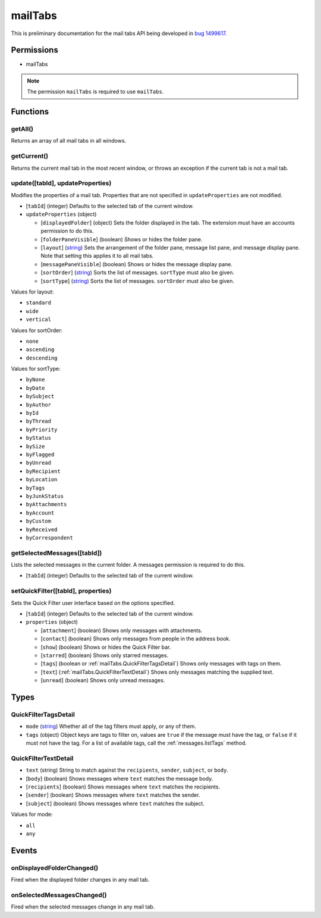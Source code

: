 ========
mailTabs
========

This is preliminary documentation for the mail tabs API being developed in `bug 1499617`__.

__ https://bugzilla.mozilla.org/show_bug.cgi?id=1499617

Permissions
===========

- mailTabs

.. note::

  The permission ``mailTabs`` is required to use ``mailTabs``.

Functions
=========

.. _mailTabs.getAll:

getAll()
--------

Returns an array of all mail tabs in all windows.

.. _mailTabs.getCurrent:

getCurrent()
------------

Returns the current mail tab in the most recent window, or throws an exception if the current tab is not a mail tab.

.. _mailTabs.update:

update([tabId], updateProperties)
---------------------------------

Modifies the properties of a mail tab. Properties that are not specified in ``updateProperties`` are not modified.

- [``tabId``] (integer) Defaults to the selected tab of the current window.
- ``updateProperties`` (object)

  - [``displayedFolder``] (object) Sets the folder displayed in the tab. The extension must have an accounts permission to do this.
  - [``folderPaneVisible``] (boolean) Shows or hides the folder pane.
  - [``layout``] (`string <enum_layout_>`_) Sets the arrangement of the folder pane, message list pane, and message display pane. Note that setting this applies it to all mail tabs.
  - [``messagePaneVisible``] (boolean) Shows or hides the message display pane.
  - [``sortOrder``] (`string <enum_sortOrder_>`_) Sorts the list of messages. ``sortType`` must also be given.
  - [``sortType``] (`string <enum_sortType_>`_) Sorts the list of messages. ``sortOrder`` must also be given.

.. _enum_layout:

Values for layout:

- ``standard``
- ``wide``
- ``vertical``

.. _enum_sortOrder:

Values for sortOrder:

- ``none``
- ``ascending``
- ``descending``

.. _enum_sortType:

Values for sortType:

- ``byNone``
- ``byDate``
- ``bySubject``
- ``byAuthor``
- ``byId``
- ``byThread``
- ``byPriority``
- ``byStatus``
- ``bySize``
- ``byFlagged``
- ``byUnread``
- ``byRecipient``
- ``byLocation``
- ``byTags``
- ``byJunkStatus``
- ``byAttachments``
- ``byAccount``
- ``byCustom``
- ``byReceived``
- ``byCorrespondent``

.. _mailTabs.getSelectedMessages:

getSelectedMessages([tabId])
----------------------------

Lists the selected messages in the current folder. A messages permission is required to do this.

- [``tabId``] (integer) Defaults to the selected tab of the current window.

.. _mailTabs.setQuickFilter:

setQuickFilter([tabId], properties)
-----------------------------------

Sets the Quick Filter user interface based on the options specified.

- [``tabId``] (integer) Defaults to the selected tab of the current window.
- ``properties`` (object)

  - [``attachment``] (boolean) Shows only messages with attachments.
  - [``contact``] (boolean) Shows only messages from people in the address book.
  - [``show``] (boolean) Shows or hides the Quick Filter bar.
  - [``starred``] (boolean) Shows only starred messages.
  - [``tags``] (boolean or :ref:`mailTabs.QuickFilterTagsDetail`) Shows only messages with tags on them.
  - [``text``] (:ref:`mailTabs.QuickFilterTextDetail`) Shows only messages matching the supplied text.
  - [``unread``] (boolean) Shows only unread messages.

Types
=====

.. _mailTabs.QuickFilterTagsDetail:

QuickFilterTagsDetail
---------------------

- ``mode`` (`string <enum_mode_>`_) Whether all of the tag filters must apply, or any of them.
- ``tags`` (object) Object keys are tags to filter on, values are ``true`` if the message must have the tag, or ``false`` if it must not have the tag. For a list of available tags, call the :ref:`messages.listTags` method.

.. _mailTabs.QuickFilterTextDetail:

QuickFilterTextDetail
---------------------

- ``text`` (string) String to match against the ``recipients``, ``sender``, ``subject``, or ``body``.
- [``body``] (boolean) Shows messages where ``text`` matches the message body.
- [``recipients``] (boolean) Shows messages where ``text`` matches the recipients.
- [``sender``] (boolean) Shows messages where ``text`` matches the sender.
- [``subject``] (boolean) Shows messages where ``text`` matches the subject.

.. _enum_mode:

Values for mode:

- ``all``
- ``any``

Events
======

.. _mailTabs.onDisplayedFolderChanged:

onDisplayedFolderChanged()
--------------------------

Fired when the displayed folder changes in any mail tab.

.. _mailTabs.onSelectedMessagesChanged:

onSelectedMessagesChanged()
---------------------------

Fired when the selected messages change in any mail tab.
